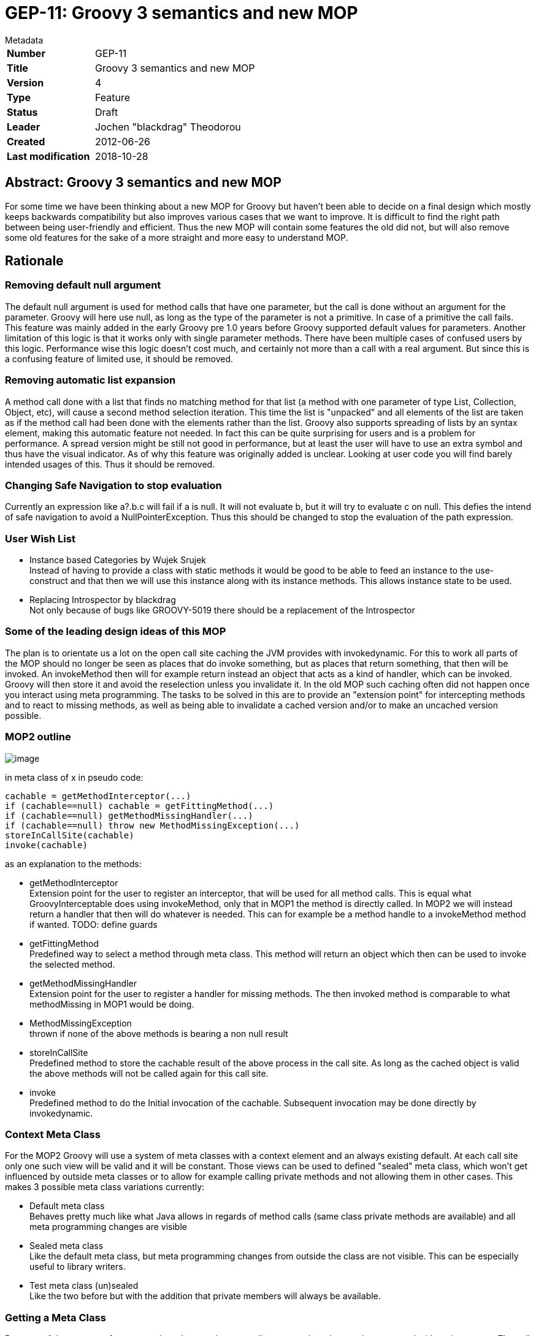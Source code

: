 = GEP-11: Groovy 3 semantics and new MOP

:icons: font

.Metadata
****
[horizontal,options="compact"]
*Number*:: GEP-11
*Title*:: Groovy 3 semantics and new MOP
*Version*:: 4
*Type*:: Feature
*Status*:: Draft
*Leader*:: Jochen "blackdrag" Theodorou
*Created*:: 2012-06-26
*Last modification*&#160;:: 2018-10-28
****

== Abstract: Groovy 3 semantics and new MOP

For some time we have been thinking about a new MOP for Groovy but haven't been able to decide on a final
design which mostly keeps backwards compatibility but also improves various cases that we want to improve.
It is difficult to find the right path between being user-friendly and efficient.
Thus the new MOP will contain some features the old did not, but will also remove some old features for
the sake of a more straight and more easy to understand MOP.

== Rationale

=== Removing default null argument

The default null argument is used for method calls that have one parameter,
but the call is done without an argument for the parameter.
Groovy will here use null, as long as the type of the parameter is not a primitive.
In case of a primitive the call fails. This feature was mainly added in the early Groovy pre 1.0 years
before Groovy supported default values for parameters. Another limitation of this logic is that it works
only with single parameter methods. There have been multiple cases of confused users by this logic.
Performance wise this logic doesn't cost much, and certainly not more than a call with a real argument.
But since this is a confusing feature of limited use, it should be removed.

=== Removing automatic list expansion

A method call done with a list that finds no matching method for that list (a method with one parameter of type List,
Collection, Object, etc), will cause a second method selection iteration. This time the list is "unpacked" and all
elements of the list are taken as if the method call had been done with the elements rather than the list.
Groovy also supports spreading of lists by an syntax element, making this automatic feature not needed.
In fact this can be quite surprising for users and is a problem for performance.
A spread version might be still not good in performance, but at least the user will have
to use an extra symbol and thus have the visual indicator. As of why this feature was originally added is unclear.
Looking at user code you will find barely intended usages of this. Thus it should be removed.

=== Changing Safe Navigation to stop evaluation

Currently an expression like a?.b.c will fail if a is null. It will not evaluate b, but it will try to evaluate c on null.
This defies the intend of safe navigation to avoid a NullPointerException. Thus this should be changed to stop the
evaluation of the path expression.

=== User Wish List

* Instance based Categories by Wujek Srujek +
Instead of having to provide a class with static methods it would be good to be able to feed an instance to the
use-construct and that then we will use this instance along with its instance methods. This allows instance state to be used.
* Replacing Introspector by blackdrag +
Not only because of bugs like GROOVY-5019 there should be a replacement of the Introspector

=== Some of the leading design ideas of this MOP

The plan is to orientate us a lot on the open call site caching the JVM provides with invokedynamic.
For this to work all parts of the MOP should no longer be seen as places that do invoke something,
but as places that return something, that then will be invoked. An invokeMethod then will for example
return instead an object that acts as a kind of handler, which can be invoked.
Groovy will then store it and avoid the reselection unless you invalidate it.
In the old MOP such caching often did not happen once you interact using meta programming.
The tasks to be solved in this are to provide an "extension point" for intercepting methods and to react to
missing methods, as well as being able to invalidate a cached version and/or to make an uncached version possible.

=== MOP2 outline

image:img/mop_2.jpg[image]

in meta class of x in pseudo code:

```
cachable = getMethodInterceptor(...)
if (cachable==null) cachable = getFittingMethod(...)
if (cachable==null) getMethodMissingHandler(...)
if (cachable==null) throw new MethodMissingException(...)
storeInCallSite(cachable)
invoke(cachable)
```

as an explanation to the methods:

* getMethodInterceptor +
Extension point for the user to register an interceptor, that will be used for all method calls.
This is equal what GroovyInterceptable does using invokeMethod, only that in MOP1 the method is directly called.
In MOP2 we will instead return a handler that then will do whatever is needed. This can for example be a method
handle to a invokeMethod method if wanted. TODO: define guards
* getFittingMethod +
Predefined way to select a method through meta class. This method will return an
object which then can be used to invoke the selected method.
* getMethodMissingHandler +
Extension point for the user to register a handler for missing methods.
The then invoked method is comparable to what methodMissing in MOP1 would be doing.
* MethodMissingException +
thrown if none of the above methods is bearing a non null result
* storeInCallSite +
Predefined method to store the cachable result of the above process in the call site.
As long as the cached object is valid the above methods will not be called again for this call site.
* invoke +
Predefined method to do the Initial invocation of the cachable. Subsequent invocation may be done directly by invokedynamic.

=== Context Meta Class

For the MOP2 Groovy will use a system of meta classes with a context element and an always existing default.
At each call site only one such view will be valid and it will be constant.
Those views can be used to defined "sealed" meta class, which won't get influenced by outside
meta classes or to allow for example calling private methods and not allowing them in other cases.
This makes 3 possible meta class variations currently:

* Default meta class +
Behaves pretty much like what Java allows in regards of method calls (same class private methods are available)
and all meta programming changes are visible
* Sealed meta class +
Like the default meta class, but meta programming changes from outside the class are not visible.
This can be especially useful to library writers.
* Test meta class (un)sealed +
Like the two before but with the addition that private members will always be available.

=== Getting a Meta Class

Because of the concept of context a class does not have one direct meta class that can be generated without its context.
The call site defines the place of the context. How the context itself is defined is a TODO.
As an implementation strategy it is possible to for example use ClassValue to store a table with the context being a key.
The key would probably have to be available as static information, or as easily computable information.
Since the resulting meta class could be stored later in the call site object context changes are to be avoided,
since it implies the invalidation of the call sites using that context.

=== General dispatch rule for methods (and properties)

To define the dispatch rules correctly we need to define some terms first: +
_Static Sender Class (SSC)_:  This is the static information about the class a call is made from.
If there is for example a class A and a class B extends A, and a call in a method in A,
then even if your instance is actually a B the SSC will still be A. +
_Inheritance based Multimethods_ (short multimethods from now on): Given a class A and a class B extends A,
a call made from within A may see a method defined on B as long as the method is visible (not private).
Groovy defines a special  exception to this though. If the method call from within A is calling a method of the name m,
then a m from B can only be visible if there is no private m defined in A.

Given those two definitions a method call in A will select the set of method to decide from based on this:
A call m() with the SSC A and done on an instance of B (extends A) will be using the methods defined in A, if A has a private m, otherwise the call is done using B.

Calls to Super: +
A call to super in B extends A will have the SSC B, but for the method selection process the super class of SSC (super(SSC)) will be used. In super calls mutimethods are not visible. Thus we can directly use the meta class super(SSC), but we will dispatch only on the public methods of that meta class.

=== Module Extension Methods Shadowing Rules

Module Extensions Methods are in the old and new MOP defined by the DefaultGroovyMethods related classes and module extension, like groovy-swing. In the definition here we will use the terms of from "inside" and from "outside" to define a callsite, that lies in the same class as the target method (inside) or not (outside). The general rules are:

* public methods are shadowed
* private methods are shadowed for outside callsites, but not for inside callsites

Subclasses of the class the module extension method has been applied to have these extended rules:

* if the subclass defines a private method of the same signature as the module extension method, then outside callsites will still see the extension method, inside callsites the private method
* A call to "super" or "this" will call the module extension method. As such the subclass is seen as outside callsite.

Open Blocks are not seen as separate classes.

=== Property Discovery

Currently MetaClass discovers properties based on the Java Beans conventions.
It also allows pseudo properties matching a convention on java.beans.EventSetDescriptor.
This allows the following trick in SwingBuilder for example:

```
button(actionPerformed: { println it })
```

The pseudo property actionPerformed is inferred from the single method exposed by ActionListener,
a type of listener that can be registered on a JButton. The code responsible for discovering these
properties is buried in MetaClassImpl and is not accessible to the outside.
It would be great if this mechanism be made pluggable.

=== The Realm concept

In MOP2 a Realm is a tree like structure containing the meta classes.
There is a root realm, used as default, but there can be any number of lower realms.
A meta class change is visible in a realm, if the change is done to the meta class in
the same realm or to a meta class in a higher realm.
Script execution engines are able to set a realm for example to prevent them changing meta classes they should not change.
This can be used for unit tests to isolate meta class changes done during the tests as well.
A library can have its own realm (defined through an annotation) to prevent other classes to
leak their changes into that library, while the library can still use a higher realm to make
changes more public visible, if the realm allows that. Realms can have a setting that prevents
code executed from there to make changes to higher realms. Calling a method is always done using
the meta classes from the current realm, even if the called class then calls other classes using
its own realm. A realm is thus not thread local structure, it is more of a lexical scope.
A realm can also use a different meta class flavor, to for example allow access to private methods and fields.

=== Work Items

This part is to guide the implementors with the course of action and planning of the subtasks.

* make indy the only compilation target in the build
* move all non-indy bytecode interfacing code to a module, which may be removed later. This includes ScriptBytecodeAdpater as well as all the custom call site caching classes
* make a new module for MOP2
* turn meta class into an immutable
* implement meta class views

=== Breaking changes trace

`groovy.lang.MetaObjectProtocol` (currently in `groovy.mop.MetaObjectProtocol`):

* `getProperties()` renamed to `getMetaProperties()`
* `getMethods()` renamed to `getMetaMethods()`
* `respondsTo(Object, String, Object[])` changed to `respondsTo(String, Object...)`
* `respondsTo(Object, String)` replaced by `getMetaMethods(String, Class...)` with the class argument being null
* hasProperty(Object,String) replaced by getMetaProperty(String) being null or not
* getStaticMetaMethod(String, Object[]) replaced by respondsTo(String, Object...) and inspecting the list for static methods
* getMetaMethod(name, Object[]) replaced by respondsTo(String, Object...) in case the arguments are no classes and getMetaMethods(String,Class...) in case of the arguments being classes
* invokeConstructor(Object[])NO REPLACEMENT
* invokeMethod(Object, String, Object[]) NO REPLACEMENT
* invokeMethod(Object, String, Object) NO REPLACEMENT
* invokeStaticMethod(Object, String, Object[]) NO REPLACEMENT
* getProperty(Object, String) replaced by MetaProperty#invoke
* setProperty(Object, String, Object) replaced by MetaProperty#invoke
* getAttribute(Object, String) replaced by MetaProperty#getField#invoke
* setAttribute(Object, String, Object) replaced by MetaProperty#getField#invoke
* `getMetaProperty(String)`, `getTheClass()` UNCHANGED

`groovy.lang.MetaMethod` is split into a public interface `groovy.mop.MetaMethod` and an internal default implementation `groovy.mop.internal.DefaultMetaMethod`.

Differences to groovy.mop.internal.DefaultMetaMethod:

* does no longer extend ParameterTypes and does no longer implement Clonable
* no protected fields nativeParamTypes, parameterTypes and isVargsMethod
* the constructor MetaMethod() and MetaMethod(Class[]) are removed and partially replaced by DefaultMetaMethod(Class, String, int, MethodHandle) and DefaultMetaMethod(Class, String, MethodType), which uses the MethodType or the MethodHandle to define the parameter classes
* coerceArgumentsToClasses(Object[]), correctArguments(Object[]), isValidExactMethod(Class[]), isValidExactMethod(Object[]), isValidMethod(Class[]), isValidMethod(Object[]), isVargsMethod(), isVargsMethod(Object[]) NO REPLACEMENT
* getNativeParameterTypes()replaced by getParameterClasses()
* equal(CachedClass[], CachedClass[]), equal(CachedClass[], Class[]), checkParameters(Class[]), clone(), doMethodInvoke(Object, Object[]), getDescriptor() NO REPLACEMENT
* getDeclaringClass(), getModifiers(), getName(), getReturnType(), isAbstract(), isPrivate(), isProtected(), isPublic(), isStatic(), toString() UNCHANGED
* getMopName(), getSignature(), invoke(Object, Object[]), isCacheable(), isMethod(MetaMethod), isSame(MetaMethod), processDoMethodInvokeException(Exception, Object, Object[]) NO REPLACEMENT

`groovy.lang.MetaProperty` is split into a public interface `groovy.mop.MetaProperty` and an internal default implementation `groovy.mop.internal.DefaultMetaProperty`.

Differences to groovy.mop.internal.DefaultMetaProperty:

* the public static field PROPERTY_SET_PREFIX is removed NO REPLACEMENT
* the protected fields name and type are now private and have to be requested through getName and getType
* getModifiers(), getName(), getType(), DefaultMetaProperty(String, Class) UNCHANGED
* getGetterName(String, Class), getSetterName(String)NO REPLACEMENT
* getProperty(Object) replaced by getter(boolean)
* setProperty(Object, Object) replaced by setter(boolean)

== References and useful links

* https://web.archive.org/web/20150508123746/http://docs.codehaus.org/display/GroovyJSR/GEP+11+-+Groovy+3+semantics+and+new+MOP[GEP-11: Groovy 3 semantics and new MOP] (web archive link)

=== Mailing-list discussions

* https://markmail.org/message/zujumywsb73px2ky[groovy-user: Groovy 3]

=== Reference implementation

* https://github.com/groovy/groovy-core/tree/GROOVY_3_FEATURE[GROOVY_3_FEATURE] +
feature branch on github

== Update history

3 (2013-10-11):: Version as extracted from Codehaus wiki
4 (2018-10-28):: Numerous minor tweaks
